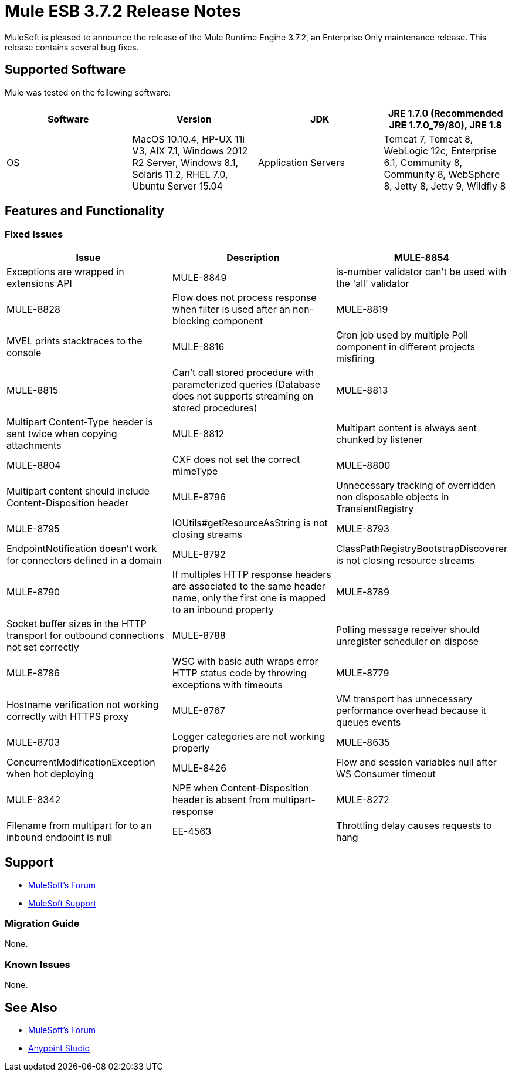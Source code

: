 = Mule ESB 3.7.2 Release Notes
:keywords: mule, 3.7.2, release notes

MuleSoft is pleased to announce the release of the Mule Runtime Engine 3.7.2, an Enterprise Only maintenance release. This release contains several bug fixes.

== Supported Software

Mule was tested on the following software:

[width="100%",cols=",,,",options="header"]
|===
|Software|Version
|JDK|JRE 1.7.0 (Recommended JRE 1.7.0_79/80), JRE 1.8
|OS|MacOS 10.10.4, HP-UX 11i V3, AIX 7.1, Windows 2012 R2 Server, Windows 8.1, Solaris 11.2, RHEL 7.0, Ubuntu Server 15.04
|Application Servers|Tomcat 7, Tomcat 8, WebLogic 12c, Enterprise 6.1, Community 8, Community 8, WebSphere 8, Jetty 8, Jetty 9, Wildfly 8
|Databases|Oracle 11g, MySQL 5.5 +, DB2 10, PostgreSQL 9, Derby 10, Microsoft SQL Server 2014
|===

== Features and Functionality

=== Fixed Issues

[width="100%",cols=",,",options="header"]
|===
|Issue|Description
|MULE-8854|Exceptions are wrapped in extensions API
|MULE-8849|is-number validator can't be used with the 'all' validator
|MULE-8828|Flow does not process response when filter is used after an non-blocking component
|MULE-8819|MVEL prints stacktraces to the console
|MULE-8816|Cron job used by multiple Poll component in different projects misfiring
|MULE-8815|Can't call stored procedure with parameterized queries (Database does not supports streaming on stored procedures)
|MULE-8813|Multipart Content-Type header is sent twice when copying attachments
|MULE-8812|Multipart content is always sent chunked by listener
|MULE-8804|CXF does not set the correct mimeType
|MULE-8800|Multipart content should include Content-Disposition header
|MULE-8796|Unnecessary tracking of overridden non disposable objects in TransientRegistry
|MULE-8795|IOUtils#getResourceAsString is not closing streams
|MULE-8793|EndpointNotification doesn't work for connectors defined in a domain
|MULE-8792|ClassPathRegistryBootstrapDiscoverer is not closing resource streams
|MULE-8790|If multiples HTTP response headers are associated to the same header name, only the first one is mapped to an inbound property
|MULE-8789|Socket buffer sizes in the HTTP transport for outbound connections not set correctly
|MULE-8788|Polling message receiver should unregister scheduler on dispose
|MULE-8786|WSC with basic auth wraps error HTTP status code by throwing exceptions with timeouts
|MULE-8779|Hostname verification not working correctly with HTTPS proxy
|MULE-8767|VM transport has unnecessary performance overhead because it queues events
|MULE-8703|Logger categories are not working properly
|MULE-8635|ConcurrentModificationException when hot deploying
|MULE-8426|Flow and session variables null after WS Consumer timeout
|MULE-8342|NPE when Content-Disposition header is absent from multipart-response
|MULE-8272|Filename from multipart for to an inbound endpoint is null
|EE-4563|Throttling delay causes requests to hang
|===

== Support

* link:http://forums.mulesoft.com/[MuleSoft’s Forum]
*  link:https://www.mulesoft.com/support-and-services/mule-esb-support-license-subscription[MuleSoft Support]

=== Migration Guide

None.

=== Known Issues

None.

== See Also

* link:http://forums.mulesoft.com/[MuleSoft’s Forum]
* link:https://www.mulesoft.com/lp/dl/mule-esb-enterprise[Anypoint Studio]
